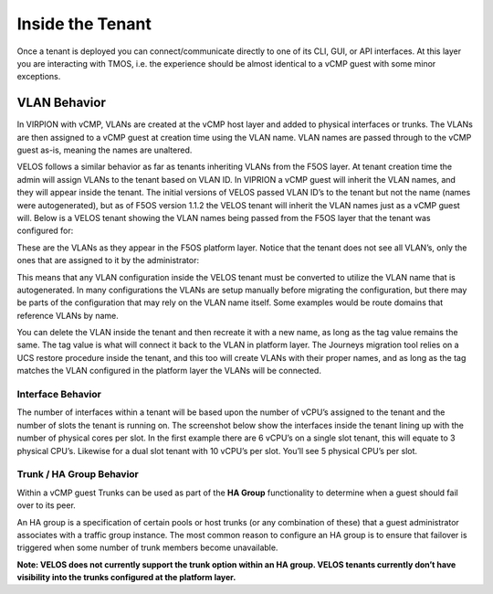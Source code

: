 =================
Inside the Tenant
=================


Once a tenant is deployed you can connect/communicate directly to one of its CLI, GUI, or API interfaces. At this layer you are interacting with TMOS, i.e. the experience should be almost identical to a vCMP guest with some minor exceptions.

VLAN Behavior
=============

In VIRPION with vCMP, VLANs are created at the vCMP host layer and added to physical interfaces or trunks. The VLANs are then assigned to a vCMP guest at creation time using the VLAN name. VLAN names are passed through to the vCMP guest as-is, meaning the names are unaltered. 

VELOS follows a similar behavior as far as tenants inheriting VLANs from the F5OS layer. At tenant creation time the admin will assign VLANs to the tenant based on VLAN ID. In VIPRION a vCMP guest will inherit the VLAN names, and they will appear inside the tenant. The initial versions of VELOS passed VLAN ID’s to the tenant but not the name (names were autogenerated), but as of F5OS version 1.1.2 the VELOS tenant will inherit the VLAN names just as a vCMP guest will. Below is a VELOS tenant showing the VLAN names being passed from the F5OS layer that the tenant was configured for: 

.. image:: images/velos_inside_the_tenant/image1.png
  :align: center
  :scale: 70%

These are the VLANs as they appear in the F5OS platform layer. Notice that the tenant does not see all VLAN’s, only the ones that are assigned to it by the administrator:

.. image:: images/velos_inside_the_tenant/image2.png
  :align: center
  :scale: 70%

This means that any VLAN configuration inside the VELOS tenant must be converted to utilize the VLAN name that is autogenerated. In many configurations the VLANs are setup manually before migrating the configuration, but there may be parts of the configuration that may rely on the VLAN name itself. Some examples would be route domains that reference VLANs by name. 

You can delete the VLAN inside the tenant and then recreate it with a new name, as long as the tag value remains the same. The tag value is what will connect it back to the VLAN in platform layer. The Journeys migration tool relies on a UCS restore procedure inside the tenant, and this too will create VLANs with their proper names, and as long as the tag matches the VLAN configured in the platform layer the VLANs will be connected. 


Interface Behavior
------------------

The number of interfaces within a tenant will be based upon the number of vCPU’s assigned to the tenant and the number of slots the tenant is running on. The screenshot below show the interfaces inside the tenant lining up with the number of physical cores per slot. In the first example there are 6 vCPU’s on a single slot tenant, this will equate to 3 physical CPU’s. Likewise for a dual slot tenant with 10 vCPU’s per slot. You’ll see 5 physical CPU’s per slot.

.. image:: images/velos_inside_the_tenant/image3.png
  :align: center
  :scale: 70%

Trunk / HA Group Behavior
-------------------------

Within a vCMP guest Trunks can be used as part of the **HA Group** functionality to determine when a guest should fail over to its peer. 

An HA group is a specification of certain pools or host trunks (or any combination of these) that a guest administrator associates with a traffic group instance. The most common reason to configure an HA group is to ensure that failover is triggered when some number of trunk members become unavailable.

**Note: VELOS does not currently support the trunk option within an HA group. VELOS tenants currently don’t have visibility into the trunks configured at the platform layer.**



